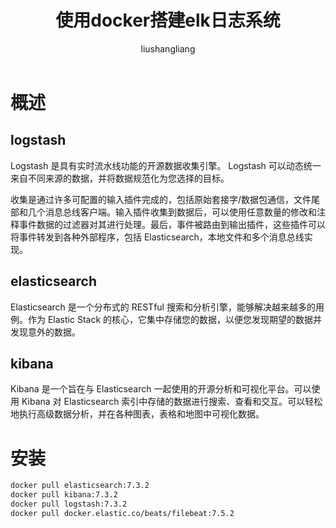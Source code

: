 # -*- coding:utf-8-*-
#+TITLE: 使用docker搭建elk日志系统
#+AUTHOR: liushangliang
#+EMAIL: phenix3443+github@gmail.com

* 概述
** logstash
   Logstash 是具有实时流水线功能的开源数据收集引擎。 Logstash 可以动态统一来自不同来源的数据，并将数据规范化为您选择的目标。

   收集是通过许多可配置的输入插件完成的，包括原始套接字/数据包通信，文件尾部和几个消息总线客户端。输入插件收集到数据后，可以使用任意数量的修改和注释事件数据的过滤器对其进行处理。最后，事件被路由到输出插件，这些插件可以将事件转发到各种外部程序，包括 Elasticsearch，本地文件和多个消息总线实现。

** elasticsearch
   Elasticsearch 是一个分布式的 RESTful 搜索和分析引擎，能够解决越来越多的用例。作为 Elastic Stack 的核心，它集中存储您的数据，以便您发现期望的数据并发现意外的数据。

** kibana
   Kibana 是一个旨在与 Elasticsearch 一起使用的开源分析和可视化平台。可以使用 Kibana 对 Elasticsearch 索引中存储的数据进行搜索、查看和交互。可以轻松地执行高级数据分析，并在各种图表，表格和地图中可视化数据。

* 安装
  #+BEGIN_SRC sh
docker pull elasticsearch:7.3.2
docker pull kibana:7.3.2
docker pull logstash:7.3.2
docker pull docker.elastic.co/beats/filebeat:7.5.2
  #+END_SRC
